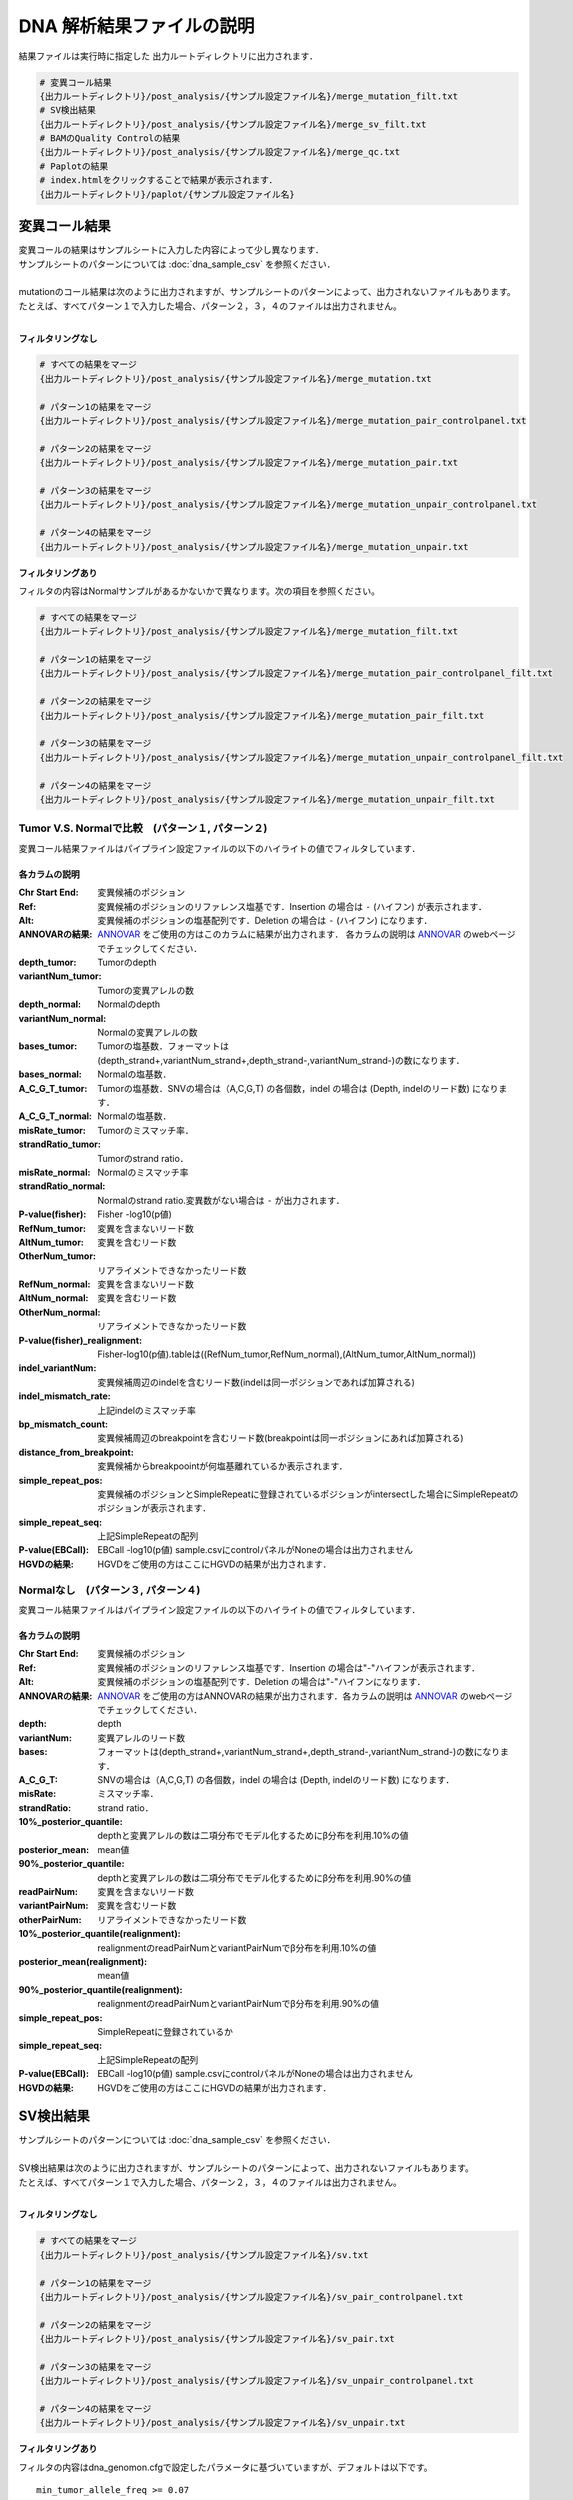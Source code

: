 
DNA 解析結果ファイルの説明
==========================

結果ファイルは実行時に指定した 出力ルートディレクトリに出力されます．

.. code-block:: bash

  # 変異コール結果
  {出力ルートディレクトリ}/post_analysis/{サンプル設定ファイル名}/merge_mutation_filt.txt
  # SV検出結果
  {出力ルートディレクトリ}/post_analysis/{サンプル設定ファイル名}/merge_sv_filt.txt
  # BAMのQuality Controlの結果
  {出力ルートディレクトリ}/post_analysis/{サンプル設定ファイル名}/merge_qc.txt
  # Paplotの結果
  # index.htmlをクリックすることで結果が表示されます．
  {出力ルートディレクトリ}/paplot/{サンプル設定ファイル名}


変異コール結果
---------------

| 変異コールの結果はサンプルシートに入力した内容によって少し異なります．
| サンプルシートのパターンについては :doc:`dna_sample_csv` を参照ください．
|
| mutationのコール結果は次のように出力されますが、サンプルシートのパターンによって、出力されないファイルもあります。
| たとえば、すべてパターン１で入力した場合、パターン２，３，４のファイルは出力されません。
|

**フィルタリングなし**

.. code-block:: bash

  # すべての結果をマージ
  {出力ルートディレクトリ}/post_analysis/{サンプル設定ファイル名}/merge_mutation.txt
  
  # パターン1の結果をマージ
  {出力ルートディレクトリ}/post_analysis/{サンプル設定ファイル名}/merge_mutation_pair_controlpanel.txt
  
  # パターン2の結果をマージ
  {出力ルートディレクトリ}/post_analysis/{サンプル設定ファイル名}/merge_mutation_pair.txt
  
  # パターン3の結果をマージ
  {出力ルートディレクトリ}/post_analysis/{サンプル設定ファイル名}/merge_mutation_unpair_controlpanel.txt
  
  # パターン4の結果をマージ
  {出力ルートディレクトリ}/post_analysis/{サンプル設定ファイル名}/merge_mutation_unpair.txt


**フィルタリングあり**

フィルタの内容はNormalサンプルがあるかないかで異なります。次の項目を参照ください。

.. code-block:: bash

  # すべての結果をマージ
  {出力ルートディレクトリ}/post_analysis/{サンプル設定ファイル名}/merge_mutation_filt.txt
  
  # パターン1の結果をマージ
  {出力ルートディレクトリ}/post_analysis/{サンプル設定ファイル名}/merge_mutation_pair_controlpanel_filt.txt
  
  # パターン2の結果をマージ
  {出力ルートディレクトリ}/post_analysis/{サンプル設定ファイル名}/merge_mutation_pair_filt.txt
  
  # パターン3の結果をマージ
  {出力ルートディレクトリ}/post_analysis/{サンプル設定ファイル名}/merge_mutation_unpair_controlpanel_filt.txt
  
  # パターン4の結果をマージ
  {出力ルートディレクトリ}/post_analysis/{サンプル設定ファイル名}/merge_mutation_unpair_filt.txt


Tumor V.S. Normalで比較　(パターン１, パターン２)
**************************************************

変異コール結果ファイルはパイプライン設定ファイルの以下のハイライトの値でフィルタしています．

.. code-block:: cfg
    :linenos:
    :emphasize-lines: 3,8,10,15,22

    [fisher_mutation_call]
    # Fisher（P-value）>= 1.0
    fisher_pval-log10_thres = 1.0
    post_10_q_thres = 0.1

    [realignment_filter]
    # variantPairNum_tumor >= 4
    disease_min_mismatch=4
    # variantPairNum_normal <= 2
    control_max_mismatch=2
    score_diff=5
    window_size=200
    max_depth=5000
    # P-value(fisher)_realignment: >= 1.0
    fisher_pval-log10_thres = 1.0
    post_10_q_thres = 0.1

    [eb_filter]
    map_quality = 20
    base_quality = 15
    # EBCall（P-value）>= 4.0
    ebcall_pval-log10_thres = 4.0



各カラムの説明
^^^^^^^^^^^^^^^^^^^

:Chr Start End: 
  変異候補のポジション

:Ref:
  変異候補のポジションのリファレンス塩基です．Insertion の場合は ``-`` (ハイフン) が表示されます．

:Alt:
  変異候補のポジションの塩基配列です．Deletion の場合は ``-`` (ハイフン) になります．

:ANNOVARの結果:
  `ANNOVAR`_ をご使用の方はこのカラムに結果が出力されます．
  各カラムの説明は `ANNOVAR`_ のwebページでチェックしてください．

:depth_tumor:
  Tumorのdepth

:variantNum_tumor:
  Tumorの変異アレルの数

:depth_normal:
  Normalのdepth

:variantNum_normal:
  Normalの変異アレルの数

:bases_tumor:
  Tumorの塩基数．フォーマットは(depth_strand+,variantNum_strand+,depth_strand-,variantNum_strand-)の数になります．

:bases_normal:
  Normalの塩基数．

:A_C_G_T_tumor:
  Tumorの塩基数．SNVの場合は（A,C,G,T) の各個数，indel の場合は (Depth, indelのリード数) になります．

:A_C_G_T_normal:
  Normalの塩基数．

:misRate_tumor:
  Tumorのミスマッチ率．

:strandRatio_tumor:
  Tumorのstrand ratio．

:misRate_normal:
  Normalのミスマッチ率

:strandRatio_normal:
  Normalのstrand ratio.変異数がない場合は ``-`` が出力されます．

:P-value(fisher):
  Fisher -log10(p値)

:RefNum_tumor:
  変異を含まないリード数

:AltNum_tumor:
  変異を含むリード数

:OtherNum_tumor:
  リアライメントできなかったリード数

:RefNum_normal:
  変異を含まないリード数

:AltNum_normal:
  変異を含むリード数

:OtherNum_normal:
  リアライメントできなかったリード数

:P-value(fisher)_realignment:
  Fisher-log10(p値).tableは((RefNum_tumor,RefNum_normal),(AltNum_tumor,AltNum_normal))

:indel_variantNum:
  変異候補周辺のindelを含むリード数(indelは同一ポジションであれば加算される)

:indel_mismatch_rate:
  上記indelのミスマッチ率

:bp_mismatch_count:
  変異候補周辺のbreakpointを含むリード数(breakpointは同一ポジションにあれば加算される)

:distance_from_breakpoint:
  変異候補からbreakpoointが何塩基離れているか表示されます．

:simple_repeat_pos:
  変異候補のポジションとSimpleRepeatに登録されているポジションがintersectした場合にSimpleRepeatのポジションが表示されます．

:simple_repeat_seq:
  上記SimpleRepeatの配列

:P-value(EBCall):
  EBCall -log10(p値) sample.csvにcontrolパネルがNoneの場合は出力されません

:HGVDの結果:
  HGVDをご使用の方はここにHGVDの結果が出力されます．


Normalなし　(パターン３, パターン４)
***************************************

変異コール結果ファイルはパイプライン設定ファイルの以下のハイライトの値でフィルタしています．

.. code-block:: cfg
    :linenos:
    :emphasize-lines: 3,8,14,21

    [fisher_mutation_call]
    # Fisher（P-value）>= 1.0
    fisher_pval-log10_thres = 1.0
    post_10_q_thres = 0.1

    [realignment_filter]
    # variantPairNum_tumor >= 4
    disease_min_mismatch=4
    control_max_mismatch=2
    score_diff=5
    window_size=200
    max_depth=5000
    # P-value(fisher)_realignment: >= 1.0
    fisher_pval-log10_thres = 1.0
    post_10_q_thres = 0.1

    [eb_filter]
    map_quality = 20
    base_quality = 15
    # EBCall（P-value）>= 4.0
    ebcall_pval-log10_thres = 4.0


各カラムの説明
^^^^^^^^^^^^^^^^^^^^

:Chr Start End:
  変異候補のポジション

:Ref:
  変異候補のポジションのリファレンス塩基です．Insertion の場合は"-"ハイフンが表示されます．

:Alt:
  変異候補のポジションの塩基配列です．Deletion の場合は"-"ハイフンになります．

:ANNOVARの結果:
  `ANNOVAR`_ をご使用の方はANNOVARの結果が出力されます．各カラムの説明は `ANNOVAR`_ のwebページでチェックしてください．

:depth:
  depth

:variantNum:
  変異アレルのリード数

:bases:
  フォーマットは(depth_strand+,variantNum_strand+,depth_strand-,variantNum_strand-)の数になります．

:A_C_G_T:
  SNVの場合は（A,C,G,T) の各個数，indel の場合は (Depth, indelのリード数) になります．

:misRate:
  ミスマッチ率．

:strandRatio:
  strand ratio．

:10%_posterior_quantile:
  depthと変異アレルの数は二項分布でモデル化するためにβ分布を利用.10%の値

:posterior_mean:
  mean値

:90%_posterior_quantile:
  depthと変異アレルの数は二項分布でモデル化するためにβ分布を利用.90%の値

:readPairNum:
  変異を含まないリード数

:variantPairNum:
  変異を含むリード数

:otherPairNum:
  リアライメントできなかったリード数

:10%_posterior_quantile(realignment):
  realignmentのreadPairNumとvariantPairNumでβ分布を利用.10%の値

:posterior_mean(realignment):
  mean値

:90%_posterior_quantile(realignment):
  realignmentのreadPairNumとvariantPairNumでβ分布を利用.90%の値

:simple_repeat_pos:
  SimpleRepeatに登録されているか

:simple_repeat_seq:
  上記SimpleRepeatの配列

:P-value(EBCall):
  EBCall -log10(p値) sample.csvにcontrolパネルがNoneの場合は出力されません

:HGVDの結果:
  HGVDをご使用の方はここにHGVDの結果が出力されます．


SV検出結果
----------

| サンプルシートのパターンについては :doc:`dna_sample_csv` を参照ください．
|
| SV検出結果は次のように出力されますが、サンプルシートのパターンによって、出力されないファイルもあります。
| たとえば、すべてパターン１で入力した場合、パターン２，３，４のファイルは出力されません。
|

**フィルタリングなし**

.. code-block:: bash

  # すべての結果をマージ
  {出力ルートディレクトリ}/post_analysis/{サンプル設定ファイル名}/sv.txt
  
  # パターン1の結果をマージ
  {出力ルートディレクトリ}/post_analysis/{サンプル設定ファイル名}/sv_pair_controlpanel.txt
  
  # パターン2の結果をマージ
  {出力ルートディレクトリ}/post_analysis/{サンプル設定ファイル名}/sv_pair.txt
  
  # パターン3の結果をマージ
  {出力ルートディレクトリ}/post_analysis/{サンプル設定ファイル名}/sv_unpair_controlpanel.txt
  
  # パターン4の結果をマージ
  {出力ルートディレクトリ}/post_analysis/{サンプル設定ファイル名}/sv_unpair.txt


**フィルタリングあり**

フィルタの内容はdna_genomon.cfgで設定したパラメータに基づいていますが、デフォルトは以下です。

::

  min_tumor_allele_freq >= 0.07
  max_control_variant_read_pair >= 1
  control_depth_thres >= 10
  inversion_size_thres >= 1000

.. code-block:: bash

  # すべての結果をマージ
  {出力ルートディレクトリ}/post_analysis/{サンプル設定ファイル名}/sv_filt.txt
  
  # パターン1の結果をマージ
  {出力ルートディレクトリ}/post_analysis/{サンプル設定ファイル名}/sv_pair_controlpanel_filt.txt
  
  # パターン2の結果をマージ
  {出力ルートディレクトリ}/post_analysis/{サンプル設定ファイル名}/sv_pair_filt.txt
  
  # パターン3の結果をマージ
  {出力ルートディレクトリ}/post_analysis/{サンプル設定ファイル名}/sv_unpair_controlpanel_filt.txt
  
  # パターン4の結果をマージ
  {出力ルートディレクトリ}/post_analysis/{サンプル設定ファイル名}/sv_unpair_filt.txt


各カラムの説明
**************

:Chr_1:
  第１ブレークポイントにおける染色体
  chromosome for the 1st breakpoint

:Pos_1:
  第１ブレークポイントにおける座標

:Dir_1:
  第１ブレークポイントの向き

:Chr_2:
  第２ブレークポイントにおける染色体

:Pos_2:
  第２ブレークポイントにおける座標

:Dir_2:
  第２ブレークポイントの向き

:Inserted_Seq:
  ブレークポイント間の挿入塩基配列

:Variant_Type:
  構造変異のタイプ（deletion, inversion, tandem_duplication, translocation）

:Gene_1:
  第１ブレークポイントにおける遺伝子

:Gene_2:
  第２ブレークポイントにおける遺伝子

:Exon_1:
  第１ブレークポイントにおけるエキソンに対応する遺伝子

:Exon_2:
  第２ブレークポイントにおけるエキソンに対応する遺伝子

:Num_Tumor_Ref_Read_Pair:
  tumor sampleにおけるリファレンス配列（構造変異なし配列）をサポートするリードペアの本数

:Num_Tumor_Var_Read_Pair:
  tumor sampleにおける変異配列をサポートするリードペアの本数

:Tumor_VAF:
  tumor sampleにおける変異配列をサポートするリードペアの割合

:Num_Control_Ref_Read_Pair:
  matched control sampleにおけるリファレンス配列（構造変異なし配列）をサポートするリードペアの本数

:Num_Control_Var_Read_Pair:
  matched control sampleにおける変異配列をサポートするリードペアの本数

:Control_VAF:
  matched control sampleにおける変異配列をサポートするリードペアの割合

:Minus_Log_Fisher_P_value:
  -log10 (P-value) fisher's exact test on contingency table of (tumor v.s. matched control) and (reference variant read pairs)

:Non-Matched_Control_Sample_With_Max_Junction:
  non-matched control sampleにおいて対応するjunction read pairが最大となったサンプル

:Num_Max_Non-Matched_Control_Junction:
  non-matched control sampleにおいて対応するjunction read pairの最大数

:Max_Over_Hang_1:
  第１ブレークポイントにおける最大オーバーハングサイズ

:Max_Over_Hang_2:
  第２ブレークポイントにおける最大オーバーハングサイズ


QC結果 (BAMのQuality Control)
----------------------------------

各カラムの説明
**************

:bam_filename:
  the name of the bam file stats have been collected for.

:sample:
  the name of the sample (taken from the bam file).

:platform:
  the name of the hardware platform (taken from the bam file).

:platform_unit:
  the platform unit (i.e. lane/run) of the hardware platform (taken from the bam file).

:library:
  the library name associated with the read group.	

:readgroup:
  the read group name.

:read_length_r1:
  the read length associated with read 1.

:read_length_r2:
  the read length associated with read 2.

:#_mapped_bases:
  the total number of mapped bases.
  
  - #_mapped_bases_r1: the total number of mapped bases for all read 1s.
  - #_mapped_bases_r2: the total number of mapped bases for all read 2s.

:#_divergent_bases:
  the total number of bases divergent from the reference.

  - #_divergent_bases_r1: the total number of bases divergent from the reference for all read 1s.
  - #_divergent_bases_r2: the total number of bases divergent from the reference for all read 2s.

:#_total_reads:
  the total number of reads.

  - #_total_reads_r1: the total number of read 1s.
  - #_total_reads_r2: the total number of read 2s.

:#_mapped_reads:
  the total number of unmapped reads.

  - #_mapped_reads_r1: the total number of unmapped read 1s.
  - #_mapped_reads_r2: the total number of unmapped read 2s.

:#_mapped_reads_properly_paired:
  the total number of properly paired reads.

:#_gc_bases_r1:
  the total number of G/C bases in read 1s.

:#_gc_bases_r2:
  the total number of G/C bases in read 2s.

:mean_insert_size:
  the mean insert size.

:insert_size_sd:
  the insert size standard deviation.

:median_insert_size:
  the median insert size.

:#_duplicate_reads:
  the total number of duplicate reads.

:total_depth:
  the total number of depth.

:bait_size:
  bait size.

:average_depth:
  the mean depth. (total_depth/bait_size)

:depth_stdev:
  the depth standard deviation.

:Nx_ratio:
  coverage N※以上のdepthを持つbaseの比率. (Nx/bait_size)

:Nx:
  N以上のdepthを持つbase総数


※ coverage Nはパイプライン設定ファイルで指定した値です．

.. code-block:: cfg
    :linenos:
    :emphasize-lines: 3
     
    [coverage]
    qsub_option = -l s_vmem=1G,mem_req=1G
    coverage    = 2,10,20,30,40,50,100
    wgs_flag = False
    wgs_incl_bed_width = 1000000
    wgs_i_bed_lines = 10000
    wgs_i_bed_width = 100

.. _ANNOVAR: http://annovar.openbioinformatics.org/en/latest/user-guide/download/

